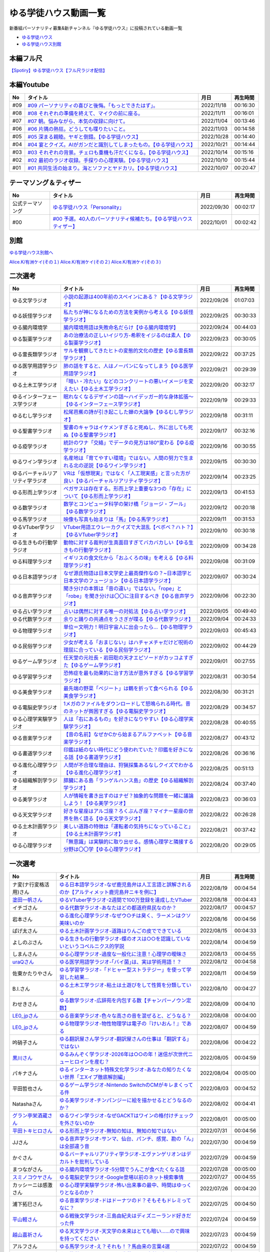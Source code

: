 ゆる学徒ハウス動画一覧
==============================================
新番組パーソナリティ募集&新チャンネル『ゆる学徒ハウス』に投稿されている動画一覧

* `ゆる学徒ハウス <https://www.youtube.com/channel/UCayn-KD-Qjwa8ppQJ50bEAw/videos>`_ 
* `ゆる学徒ハウス別館 <https://www.youtube.com/channel/UCpIKXghW7Z1vwyBmWXgrcBQ>`_ 

.. image:: https://pbs.twimg.com/media/Fe46ocJUcAEdl35?format=jpg&name=small
  :width: 30%

.. image:: https://pbs.twimg.com/media/FfDPtsfaAAAJ-HH?format=jpg&name=small
  :width: 30%

.. image:: https://pbs.twimg.com/media/FfSST23aMAAAlLg?format=jpg&name=small
  :width: 30%

本編フル尺
---------------
`【Spotiry】ゆる学徒ハウス【フル尺ラジオ配信】 <https://open.spotify.com/show/32Rt38wbMTXjTQWNK7gsSe>`_ 

本編Youtube
-----------------------------------
+-----+-------------------------------------------------------------------------+------------+----------+
| No  |                                タイトル                                 |    月日    | 再生時間 |
+=====+=========================================================================+============+==========+
| #09 | `#09 パーソナリティの喜びと後悔。「もっとできたはず」。`_               | 2022/11/18 | 00:16:30 |
+-----+-------------------------------------------------------------------------+------------+----------+
| #08 | `#08 それぞれの準備を終えて、マイクの前に座る。`_                       | 2022/11/11 | 00:16:01 |
+-----+-------------------------------------------------------------------------+------------+----------+
| #07 | `#07 朝。悩みながら、本気の収録に向けて。`_                             | 2022/11/04 | 00:13:46 |
+-----+-------------------------------------------------------------------------+------------+----------+
| #06 | `#06 片隅の熱狂。どうしても喋りたいこと。`_                             | 2022/11/03 | 00:14:58 |
+-----+-------------------------------------------------------------------------+------------+----------+
| #05 | `#05 深まる親睦。ヤギと倒錯。【ゆる学徒ハウス】`_                       | 2022/10/28 | 00:14:40 |
+-----+-------------------------------------------------------------------------+------------+----------+
| #04 | `#04 宴とクイズ。AIがガンだと識別してしまったもの。【ゆる学徒ハウス】`_ | 2022/10/21 | 00:14:44 |
+-----+-------------------------------------------------------------------------+------------+----------+
| #03 | `#03 それぞれの背景。チェロも重機も汗だくになる。【ゆる学徒ハウス】`_   | 2022/10/14 | 00:15:16 |
+-----+-------------------------------------------------------------------------+------------+----------+
| #02 | `#02 最初のラジオ収録。手探りの心理実験。【ゆる学徒ハウス】`_           | 2022/10/10 | 00:15:44 |
+-----+-------------------------------------------------------------------------+------------+----------+
| #01 | `#01 共同生活の始まり。海とソファとヤドカリ。【ゆる学徒ハウス】`_       | 2022/10/07 | 00:20:47 |
+-----+-------------------------------------------------------------------------+------------+----------+
.. _#01 共同生活の始まり。海とソファとヤドカリ。【ゆる学徒ハウス】: https://www.youtube.com/watch?v=8gFLjAc9L9k
.. _#02 最初のラジオ収録。手探りの心理実験。【ゆる学徒ハウス】: https://www.youtube.com/watch?v=PPr9X9rnRKY
.. _#03 それぞれの背景。チェロも重機も汗だくになる。【ゆる学徒ハウス】: https://www.youtube.com/watch?v=eFAf5-_aOqY
.. _#04 宴とクイズ。AIがガンだと識別してしまったもの。【ゆる学徒ハウス】: https://www.youtube.com/watch?v=T8y3dWG2lxs
.. _#05 深まる親睦。ヤギと倒錯。【ゆる学徒ハウス】: https://www.youtube.com/watch?v=8CjoBcv9UYg
.. _#06 片隅の熱狂。どうしても喋りたいこと。: https://www.youtube.com/watch?v=dZN0D7gWCo4
.. _#07 朝。悩みながら、本気の収録に向けて。: https://www.youtube.com/watch?v=wyunIvklDtw
.. _#08 それぞれの準備を終えて、マイクの前に座る。: https://www.youtube.com/watch?v=F_6HwhUbubA
.. _#09 パーソナリティの喜びと後悔。「もっとできたはず」。: https://www.youtube.com/watch?v=xPANoNRa-Us

テーマソング＆ティザー
-----------------------------------
+------------------+-----------------------------------------------------------------------+------------+----------+
|        No        |                               タイトル                                |    月日    | 再生時間 |
+==================+=======================================================================+============+==========+
| 公式テーマソング | `ゆる学徒ハウス「Personality」`_                                      | 2022/09/30 | 00:02:17 |
+------------------+-----------------------------------------------------------------------+------------+----------+
| #00              | `#00 予選。40人のパーソナリティ候補たち。【ゆる学徒ハウスティザー】`_ | 2022/10/01 | 00:02:42 |
+------------------+-----------------------------------------------------------------------+------------+----------+

.. _ゆる学徒ハウス「Personality」: https://www.youtube.com/watch?v=mDnPop7_6QM
.. _#00 予選。40人のパーソナリティ候補たち。【ゆる学徒ハウスティザー】: https://www.youtube.com/watch?v=4MIjlweOzEU

別館
----------------
`ゆる学徒ハウス別館へ <https://www.youtube.com/@YuruGakutoHouseAnnex>`_ 

.. image:: https://pbs.twimg.com/media/Fg9ZiG7akAApaPV?format=jpg&name=small
  :width: 50%

.. image:: https://pbs.twimg.com/media/Fj7zXFgUAAAWsLS?format=jpg&name=small
  :width: 50%

.. image:: https://pbs.twimg.com/media/FqJgY4yaIAAWhZ9?format=jpg&name=large
  :width: 50%

`Alice.K/有洲ケイ(その１) <https://twitter.com/listen328/status/1630972007281045505>`_ 
`Alice.K/有洲ケイ(その２) <https://twitter.com/listen328/status/1602986102003933184>`_ 
`Alice.K/有洲ケイ(その３) <https://twitter.com/listen328/status/1630972007281045505>`_ 


二次選考
----------------
+----------------------------------+---------------------------------------------------------------------------------------------------------------+------------+----------+
|                No                |                                                   タイトル                                                    |    月日    | 再生時間 |
+==================================+===============================================================================================================+============+==========+
| ゆる文学ラジオ                   | `小説の起源は400年前のスペインにある？【ゆる文学ラジオ】`_                                                    | 2022/09/26 | 01:07:03 |
+----------------------------------+---------------------------------------------------------------------------------------------------------------+------------+----------+
| ゆる妖怪学ラジオ                 | `私たちが神になるための方法を実例から考える【ゆる妖怪学ラジオ】`_                                             | 2022/09/25 | 00:30:33 |
+----------------------------------+---------------------------------------------------------------------------------------------------------------+------------+----------+
| ゆる腸内環境学                   | `腸内環境用語は失敗命名だらけ【ゆる腸内環境学】`_                                                             | 2022/09/24 | 00:44:03 |
+----------------------------------+---------------------------------------------------------------------------------------------------------------+------------+----------+
| ゆる製薬学ラジオ                 | `あの治療法の正しいイジり方-希釈をイジるのは素人【ゆる製薬学ラジオ】`_                                        | 2022/09/23 | 00:30:05 |
+----------------------------------+---------------------------------------------------------------------------------------------------------------+------------+----------+
| ゆる霊長類学ラジオ               | `サルを観察してきたヒトの変態的文化の歴史【ゆる霊長類学ラジオ】`_                                             | 2022/09/22 | 00:37:25 |
+----------------------------------+---------------------------------------------------------------------------------------------------------------+------------+----------+
| ゆる医学用語学ラジオ             | `肺の話をすると、人はノーパンになってしまう【ゆる医学用語学ラジオ】`_                                         | 2022/09/21 | 00:29:39 |
+----------------------------------+---------------------------------------------------------------------------------------------------------------+------------+----------+
| ゆる土木工学ラジオ               | `「暗い・冷たい」などのコンクリートの悪いイメージを変えたい【ゆる土木工学ラジオ】`_                           | 2022/09/20 | 00:32:17 |
+----------------------------------+---------------------------------------------------------------------------------------------------------------+------------+----------+
| ゆるインターフェース学ラジオ     | `眠れなくなるデザインの話〜ハイデッガー的な身体拡張〜【ゆるインターフェース学ラジオ】`_                       | 2022/09/19 | 00:29:33 |
+----------------------------------+---------------------------------------------------------------------------------------------------------------+------------+----------+
| ゆるむし学ラジオ                 | `松尾芭蕉の詩が引き起こした蝉の大論争【ゆるむし学ラジオ】`_                                                   | 2022/09/18 | 00:31:11 |
+----------------------------------+---------------------------------------------------------------------------------------------------------------+------------+----------+
| ゆる聖書学ラジオ                 | `聖書のキャラはイケメンすぎると死ぬし、外に出しても死ぬ【ゆる聖書学ラジオ】`_                                 | 2022/09/17 | 00:32:16 |
+----------------------------------+---------------------------------------------------------------------------------------------------------------+------------+----------+
| ゆる疫学ラジオ                   | `統計のワナ「交絡」でデータの見方は180°変わる【ゆる疫学ラジオ】`_                                             | 2022/09/16 | 00:30:55 |
+----------------------------------+---------------------------------------------------------------------------------------------------------------+------------+----------+
| ゆるワイン学ラジオ               | `名産地は「育てやすい環境」ではない。人間の努力で生まれる北の逆説【ゆるワイン学ラジオ】`_                     | 2022/09/15 | 00:30:30 |
+----------------------------------+---------------------------------------------------------------------------------------------------------------+------------+----------+
| ゆるバーチャルリアリティ学ラジオ | `VRは「仮想現実」ではなく「人工現実感」と言った方が良い【ゆるバーチャルリアリティ学ラジオ】`_                 | 2022/09/14 | 00:23:25 |
+----------------------------------+---------------------------------------------------------------------------------------------------------------+------------+----------+
| ゆる形而上学ラジオ               | `ペガサスは存在する。形而上学上重要な3つの「存在」について【ゆる形而上学ラジオ】`_                            | 2022/09/13 | 00:41:53 |
+----------------------------------+---------------------------------------------------------------------------------------------------------------+------------+----------+
| ゆる数学ラジオ                   | `数学とコンピュータ科学の架け橋「ジョージ・ブール」【ゆる数学ラジオ】`_                                       | 2022/09/12 | 00:20:18 |
+----------------------------------+---------------------------------------------------------------------------------------------------------------+------------+----------+
| ゆる馬学ラジオ                   | `映像も写真も始まりは「馬」【ゆる馬学ラジオ】`_                                                               | 2022/09/11 | 00:31:53 |
+----------------------------------+---------------------------------------------------------------------------------------------------------------+------------+----------+
| ゆるVTuber学ラジオ               | `VTuber用語エウレーカクイズで大混乱【ベボベ？ハト？】【ゆるVTuber学ラジオ】`_                                 | 2022/09/10 | 00:30:18 |
+----------------------------------+---------------------------------------------------------------------------------------------------------------+------------+----------+
| ゆる生きもの行動学ラジオ         | `動物に対する裁判が生真面目すぎてバカバカしい【ゆる生きもの行動学ラジオ】`_                                   | 2022/09/09 | 00:34:28 |
+----------------------------------+---------------------------------------------------------------------------------------------------------------+------------+----------+
| ゆる料理学ラジオ                 | `イギリスの食文化から「おふくろの味」を考える【ゆる料理学ラジオ】`_                                           | 2022/09/08 | 00:31:09 |
+----------------------------------+---------------------------------------------------------------------------------------------------------------+------------+----------+
| ゆる日本語学ラジオ               | `なぜ源氏物語は日本文学史上最高傑作なの？~日本語学と日本文学のフュージョン【ゆる日本語学ラジオ】`_            | 2022/09/07 | 00:30:24 |
+----------------------------------+---------------------------------------------------------------------------------------------------------------+------------+----------+
| ゆる音声学ラジオ                 | `聞き分けの本質は「音の違い」ではない。「rope」と「robe」を聞き分けは〇〇に注目するべき【ゆる音声学ラジオ】`_ | 2022/09/06 | 00:22:30 |
+----------------------------------+---------------------------------------------------------------------------------------------------------------+------------+----------+
| ゆる占い学ラジオ                 | `占いは偶然に対する唯一の対処法【ゆる占い学ラジオ】`_                                                         | 2022/09/05 | 00:49:40 |
+----------------------------------+---------------------------------------------------------------------------------------------------------------+------------+----------+
| ゆる代数学ラジオ                 | `余りと踊りの共通点をうさぎが喋る【ゆる代数学ラジオ】`_                                                       | 2022/09/04 | 00:24:33 |
+----------------------------------+---------------------------------------------------------------------------------------------------------------+------------+----------+
| ゆる物理学ラジオ                 | `単位＝文明力！明日宇宙人に出会ったら…【ゆる物理学ラジオ】`_                                                  | 2022/09/03 | 00:45:43 |
+----------------------------------+---------------------------------------------------------------------------------------------------------------+------------+----------+
| ゆる民俗学ラジオ                 | `少女が考える「おまじない」はハチャメチャだけど呪術の理屈に合っている【ゆる民俗学ラジオ】`_                   | 2022/09/02 | 00:44:29 |
+----------------------------------+---------------------------------------------------------------------------------------------------------------+------------+----------+
| ゆるゲーム学ラジオ               | `任天堂の元社長・岩田聡の天才エピソードがカッコよすぎた【ゆるゲーム学ラジオ】`_                               | 2022/09/01 | 00:27:55 |
+----------------------------------+---------------------------------------------------------------------------------------------------------------+------------+----------+
| ゆる学習学ラジオ                 | `恐怖症を最も効果的に治す方法が意外すぎる【ゆる学習学ラジオ】`_                                               | 2022/08/31 | 00:30:54 |
+----------------------------------+---------------------------------------------------------------------------------------------------------------+------------+----------+
| ゆる美食学ラジオ                 | `最先端の野菜「ベジート」は鶴を折って食べられる【ゆる美食学ラジオ】`_                                         | 2022/08/30 | 00:31:21 |
+----------------------------------+---------------------------------------------------------------------------------------------------------------+------------+----------+
| ゆる電脳史学ラジオ               | `1メガのファイルをダウンロードして怒鳴られる時代。昔のネットが貧困すぎる【ゆる電脳史学ラジオ】`_              | 2022/08/29 | 00:34:57 |
+----------------------------------+---------------------------------------------------------------------------------------------------------------+------------+----------+
| ゆる心理学実験学ラジオ           | `人は「右にあるもの」を好きになりやすい【ゆる心理学実験学ラジオ】`_                                           | 2022/08/28 | 00:40:55 |
+----------------------------------+---------------------------------------------------------------------------------------------------------------+------------+----------+
| ゆる音楽学ラジオ                 | `【音の名前】なぜかCから始まるアルファベット【ゆる音楽学ラジオ】`_                                            | 2022/08/27 | 00:43:12 |
+----------------------------------+---------------------------------------------------------------------------------------------------------------+------------+----------+
| ゆる書道学ラジオ                 | `印鑑は紙のない時代にどう使われていた？印鑑を好きになる話【ゆる書道学ラジオ】`_                               | 2022/08/26 | 00:36:16 |
+----------------------------------+---------------------------------------------------------------------------------------------------------------+------------+----------+
| ゆる進化心理学ラジオ             | `人間が不合理な理由は、狩猟採集あるなしクイズでわかる【ゆる進化心理学ラジオ】`_                               | 2022/08/25 | 00:51:13 |
+----------------------------------+---------------------------------------------------------------------------------------------------------------+------------+----------+
| ゆる組織解剖学ラジオ             | `膵臓にある島「ランゲルハンス島」の歴史【ゆる組織解剖学ラジオ】`_                                             | 2022/08/24 | 00:37:40 |
+----------------------------------+---------------------------------------------------------------------------------------------------------------+------------+----------+
| ゆる美学ラジオ                   | `人が情報を書き出すのはナゼ？抽象的な問題を一緒に議論しよう！【ゆる美学ラジオ】`_                             | 2022/08/23 | 00:36:03 |
+----------------------------------+---------------------------------------------------------------------------------------------------------------+------------+----------+
| ゆる天文学ラジオ                 | `好きな星座はアルゴ座？ろくぶんぎ座？マイナー星座の世界を熱く語る【ゆる天文学ラジオ】`_                       | 2022/08/22 | 00:26:28 |
+----------------------------------+---------------------------------------------------------------------------------------------------------------+------------+----------+
| ゆる土木計画学ラジオ             | `美しい道路の特徴は「運転者の気持ちになっていること」【ゆる土木計画学ラジオ】`_                               | 2022/08/21 | 00:37:42 |
+----------------------------------+---------------------------------------------------------------------------------------------------------------+------------+----------+
| ゆる心理学ラジオ                 | `「無意識」は実験的に取り出せる。感情心理学と隣接する分野は〇〇学【ゆる心理学ラジオ】`_                       | 2022/08/20 | 00:29:05 |
+----------------------------------+---------------------------------------------------------------------------------------------------------------+------------+----------+

.. _「無意識」は実験的に取り出せる。感情心理学と隣接する分野は〇〇学【ゆる心理学ラジオ】: https://www.youtube.com/watch?v=9c7Q6xODGrY
.. _美しい道路の特徴は「運転者の気持ちになっていること」【ゆる土木計画学ラジオ】: https://www.youtube.com/watch?v=gx-0TiSd4Dk
.. _好きな星座はアルゴ座？ろくぶんぎ座？マイナー星座の世界を熱く語る【ゆる天文学ラジオ】: https://www.youtube.com/watch?v=-k9-NZPofmI
.. _人が情報を書き出すのはナゼ？抽象的な問題を一緒に議論しよう！【ゆる美学ラジオ】: https://www.youtube.com/watch?v=rC0SpFpe3xQ
.. _膵臓にある島「ランゲルハンス島」の歴史【ゆる組織解剖学ラジオ】: https://www.youtube.com/watch?v=Xp24ILW7cI8
.. _人間が不合理な理由は、狩猟採集あるなしクイズでわかる【ゆる進化心理学ラジオ】: https://www.youtube.com/watch?v=j-VGpQpHQ2k
.. _印鑑は紙のない時代にどう使われていた？印鑑を好きになる話【ゆる書道学ラジオ】: https://www.youtube.com/watch?v=_IWN2ADx3ks
.. _【音の名前】なぜかCから始まるアルファベット【ゆる音楽学ラジオ】: https://www.youtube.com/watch?v=sHmzOaG5xzg
.. _人は「右にあるもの」を好きになりやすい【ゆる心理学実験学ラジオ】: https://www.youtube.com/watch?v=_to-6PpSv7M
.. _1メガのファイルをダウンロードして怒鳴られる時代。昔のネットが貧困すぎる【ゆる電脳史学ラジオ】: https://www.youtube.com/watch?v=tIW3tAFdTcs
.. _最先端の野菜「ベジート」は鶴を折って食べられる【ゆる美食学ラジオ】: https://www.youtube.com/watch?v=jflAPhksN2c
.. _恐怖症を最も効果的に治す方法が意外すぎる【ゆる学習学ラジオ】: https://www.youtube.com/watch?v=M8ULY6QOXzg
.. _任天堂の元社長・岩田聡の天才エピソードがカッコよすぎた【ゆるゲーム学ラジオ】: https://www.youtube.com/watch?v=DFuy5KLH42E
.. _少女が考える「おまじない」はハチャメチャだけど呪術の理屈に合っている【ゆる民俗学ラジオ】: https://www.youtube.com/watch?v=nXL47bVEcho
.. _単位＝文明力！明日宇宙人に出会ったら…【ゆる物理学ラジオ】: https://www.youtube.com/watch?v=FJJ7Xd7V8HY
.. _余りと踊りの共通点をうさぎが喋る【ゆる代数学ラジオ】: https://www.youtube.com/watch?v=wEgL6SvpjsQ
.. _占いは偶然に対する唯一の対処法【ゆる占い学ラジオ】: https://www.youtube.com/watch?v=oQpafzUCuas
.. _聞き分けの本質は「音の違い」ではない。「rope」と「robe」を聞き分けは〇〇に注目するべき【ゆる音声学ラジオ】: https://www.youtube.com/watch?v=eobvMYCV6uY
.. _なぜ源氏物語は日本文学史上最高傑作なの？~日本語学と日本文学のフュージョン【ゆる日本語学ラジオ】: https://www.youtube.com/watch?v=3TJldZBgEXo
.. _イギリスの食文化から「おふくろの味」を考える【ゆる料理学ラジオ】: https://www.youtube.com/watch?v=Dl2tE72fTqU
.. _動物に対する裁判が生真面目すぎてバカバカしい【ゆる生きもの行動学ラジオ】: https://www.youtube.com/watch?v=8BXlOJHNWak
.. _VTuber用語エウレーカクイズで大混乱【ベボベ？ハト？】【ゆるVTuber学ラジオ】: https://www.youtube.com/watch?v=QeYYPhEAA74
.. _映像も写真も始まりは「馬」【ゆる馬学ラジオ】: https://www.youtube.com/watch?v=Q7ZZmOFFdMs
.. _数学とコンピュータ科学の架け橋「ジョージ・ブール」【ゆる数学ラジオ】: https://www.youtube.com/watch?v=FR0Byp5G1mE
.. _ペガサスは存在する。形而上学上重要な3つの「存在」について【ゆる形而上学ラジオ】: https://www.youtube.com/watch?v=HqayckgxL6g
.. _VRは「仮想現実」ではなく「人工現実感」と言った方が良い【ゆるバーチャルリアリティ学ラジオ】: https://www.youtube.com/watch?v=_Tbl99ehrQU
.. _名産地は「育てやすい環境」ではない。人間の努力で生まれる北の逆説【ゆるワイン学ラジオ】: https://www.youtube.com/watch?v=CPS5-VHwH9w
.. _統計のワナ「交絡」でデータの見方は180°変わる【ゆる疫学ラジオ】: https://www.youtube.com/watch?v=1gKf_lX0-ek
.. _聖書のキャラはイケメンすぎると死ぬし、外に出しても死ぬ【ゆる聖書学ラジオ】: https://www.youtube.com/watch?v=dYzEi9JHV4c
.. _松尾芭蕉の詩が引き起こした蝉の大論争【ゆるむし学ラジオ】: https://www.youtube.com/watch?v=ZLC8B0wbzI0
.. _眠れなくなるデザインの話〜ハイデッガー的な身体拡張〜【ゆるインターフェース学ラジオ】: https://www.youtube.com/watch?v=Y3VZTKETJAA
.. _「暗い・冷たい」などのコンクリートの悪いイメージを変えたい【ゆる土木工学ラジオ】: https://www.youtube.com/watch?v=yWnZbpasBYY
.. _肺の話をすると、人はノーパンになってしまう【ゆる医学用語学ラジオ】: https://www.youtube.com/watch?v=Cf1zjAoBG_o
.. _サルを観察してきたヒトの変態的文化の歴史【ゆる霊長類学ラジオ】: https://www.youtube.com/watch?v=JF3guuo5M78
.. _あの治療法の正しいイジり方-希釈をイジるのは素人【ゆる製薬学ラジオ】: https://www.youtube.com/watch?v=iHtJIaWF9TU
.. _腸内環境用語は失敗命名だらけ【ゆる腸内環境学】: https://www.youtube.com/watch?v=i_OClS_JUpY
.. _私たちが神になるための方法を実例から考える【ゆる妖怪学ラジオ】: https://www.youtube.com/watch?v=g2iHodH-8AE
.. _小説の起源は400年前のスペインにある？【ゆる文学ラジオ】: https://www.youtube.com/watch?v=8iKkqvfbzps


一次選考
----------------

+----------------------------+--------------------------------------------------------------------------------------------------+------------+----------+
|             No             |                                             タイトル                                             |    月日    | 再生時間 |
+============================+==================================================================================================+============+==========+
| ナ変(ナ行変格活用)さん     | `ゆる日本語学ラジオ-なぜ鹿児島弁は人工言語と誤解されるのか【アルティメット鹿児島弁ニキを例に】`_ | 2022/08/19 | 00:04:54 |
+----------------------------+--------------------------------------------------------------------------------------------------+------------+----------+
| `塗田一帆さん`_            | `ゆるVTuber学ラジオ-2週間で100万登録を達成したVTuber`_                                           | 2022/08/18 | 00:04:43 |
+----------------------------+--------------------------------------------------------------------------------------------------+------------+----------+
| イチゴさん                 | `ゆる代数学ラジオ-あなたはどの都道府県民なのか？`_                                               | 2022/08/17 | 00:04:57 |
+----------------------------+--------------------------------------------------------------------------------------------------+------------+----------+
| 岩本さん                   | `ゆる進化心理学ラジオ-なぜウ○チは臭く、ラーメンはクソ美味いのか`_                                | 2022/08/16 | 00:04:56 |
+----------------------------+--------------------------------------------------------------------------------------------------+------------+----------+
| ぱげ太さん                 | `ゆる土木計画学ラジオ-道路はりんごの皮でできている`_                                             | 2022/08/15 | 00:04:33 |
+----------------------------+--------------------------------------------------------------------------------------------------+------------+----------+
| よしのぶさん               | `ゆる生きもの行動学ラジオ-蝶のオスは○○を認識していないというコペルニクス的学説`_                 | 2022/08/14 | 00:04:59 |
+----------------------------+--------------------------------------------------------------------------------------------------+------------+----------+
| しまんさん                 | `ゆる心理学ラジオ-過度な一般化に注意！心理学の曖昧さ`_                                           | 2022/08/13 | 00:04:55 |
+----------------------------+--------------------------------------------------------------------------------------------------+------------+----------+
| `uraQさん`_                | `ゆる医学用語学ラジオ-｢バイ菌｣は、実は学術用語！？`_                                             | 2022/08/12 | 00:04:58 |
+----------------------------+--------------------------------------------------------------------------------------------------+------------+----------+
| 佐東かたりやさん           | `ゆる学習学ラジオ-「ドヒャー型ストラテジー」を使って学習した結果…`_                              | 2022/08/11 | 00:04:59 |
+----------------------------+--------------------------------------------------------------------------------------------------+------------+----------+
| B.I.さん                   | `ゆる土木工学ラジオ-粘土は土遊びをして性質を分類している`_                                       | 2022/08/10 | 00:04:27 |
+----------------------------+--------------------------------------------------------------------------------------------------+------------+----------+
| わせきさん                 | `ゆる数学ラジオ-広辞苑を内包する数【チャンパーノウン定数】`_                                     | 2022/08/09 | 00:04:10 |
+----------------------------+--------------------------------------------------------------------------------------------------+------------+----------+
| `LE0_jpさん`_              | `ゆる音楽学ラジオ-色々な高さの音を混ぜると、どうなる？`_                                         | 2022/08/08 | 00:04:00 |
+----------------------------+--------------------------------------------------------------------------------------------------+------------+----------+
| `LE0_jpさん`_              | `ゆる物理学ラジオ-物性物理学は電子の『けいおん！』である`_                                       | 2022/08/07 | 00:04:59 |
+----------------------------+--------------------------------------------------------------------------------------------------+------------+----------+
| 吟硝子さん                 | `ゆる翻訳屋さん学ラジオ-翻訳屋さんの仕事は「翻訳する」ではない`_                                 | 2022/08/06 | 00:04:22 |
+----------------------------+--------------------------------------------------------------------------------------------------+------------+----------+
| `黒川さん`_                | `ゆるみんぞく学ラジオ-2026年は○○の年！迷信が次世代ニューヒロインを産む？`_                       | 2022/08/05 | 00:04:59 |
+----------------------------+--------------------------------------------------------------------------------------------------+------------+----------+
| パキナさん                 | `ゆるインターネット特殊文化学ラジオ-あなたの知りたくない世界「エXイプ徹底解剖編」`_              | 2022/08/04 | 00:05:00 |
+----------------------------+--------------------------------------------------------------------------------------------------+------------+----------+
| 平田哲也さん               | `ゆるゲーム学ラジオ-Nintendo SwitchのCMがキレまくってる件`_                                      | 2022/08/03 | 00:04:52 |
+----------------------------+--------------------------------------------------------------------------------------------------+------------+----------+
| Natashaさん                | `ゆる美学ラジオ-チンパンジーに絵を描かせるとどうなるのか？`_                                     | 2022/08/02 | 00:04:41 |
+----------------------------+--------------------------------------------------------------------------------------------------+------------+----------+
| `グラン亭栄酒蔵さん`_      | `ゆるワイン学ラジオ-なぜGACKTはワインの格付けチェックを外さないのか`_                            | 2022/08/01 | 00:05:00 |
+----------------------------+--------------------------------------------------------------------------------------------------+------------+----------+
| `平田トキヒロさん`_        | `ゆる形而上学ラジオ-無知の知は、無知の知ではない`_                                               | 2022/07/31 | 00:04:56 |
+----------------------------+--------------------------------------------------------------------------------------------------+------------+----------+
| JJさん                     | `ゆる音声学ラジオ-サンマ、仙台、パンチ、感覚、勘の「ん」は全部違う音`_                           | 2022/07/30 | 00:04:59 |
+----------------------------+--------------------------------------------------------------------------------------------------+------------+----------+
| かぐさん                   | `ゆるバーチャルリアリティ学ラジオ-エヴァンゲリオンはデカルトを批判している`_                     | 2022/07/29 | 00:04:59 |
+----------------------------+--------------------------------------------------------------------------------------------------+------------+----------+
| まつながさん               | `ゆる腸内環境学ラジオ-5分間でうんこが食べたくなる話`_                                            | 2022/07/28 | 00:05:00 |
+----------------------------+--------------------------------------------------------------------------------------------------+------------+----------+
| `スミノコウヤさん`_        | `ゆる電脳史学ラジオ-Google登場以前のネット検索事情`_                                             | 2022/07/27 | 00:04:55 |
+----------------------------+--------------------------------------------------------------------------------------------------+------------+----------+
| カッシーニは感激さん       | `ゆる心理学実験学ラジオ-怖い出来事の最中、時間はゆっくりとなるのか？`_                           | 2022/07/26 | 00:04:20 |
+----------------------------+--------------------------------------------------------------------------------------------------+------------+----------+
| 浦下拓巳さん               | `ゆる音楽学ラジオ-ドはドーナツのド？そもそもドレミってなに？`_                                   | 2022/07/25 | 00:04:50 |
+----------------------------+--------------------------------------------------------------------------------------------------+------------+----------+
| `平山軽さん`_              | `ゆる戦後文学ラジオ-三島由紀夫はディズニーランド好きだった件`_                                   | 2022/07/24 | 00:04:59 |
+----------------------------+--------------------------------------------------------------------------------------------------+------------+----------+
| `越山嘉祈さん`_            | `ゆる天文学ラジオ-天文学の未来はとても暗い……ので興味を持ってください`_                           | 2022/07/23 | 00:04:59 |
+----------------------------+--------------------------------------------------------------------------------------------------+------------+----------+
| アルフさん                 | `ゆる馬学ラジオ-え？それも！？馬由来の言葉4選`_                                                  | 2022/07/22 | 00:04:59 |
+----------------------------+--------------------------------------------------------------------------------------------------+------------+----------+
| たしさん                   | `ゆる数学ラジオ-YouTube再生数には不自然な偏りがある！ベンフォードの法則`_                        | 2022/07/21 | 00:04:59 |
+----------------------------+--------------------------------------------------------------------------------------------------+------------+----------+
| `夏生嵐彩`_                | `ゆる書道学ラジオ-大混乱！なぜ昔の横書きは右から読むのか？`_                                     | 2022/07/20 | 00:04:48 |
+----------------------------+--------------------------------------------------------------------------------------------------+------------+----------+
| Romoさん                   | `ゆる組織解剖学ラジオ-君の膵臓をたべたい【消化器官4】`_                                          | 2022/06/30 | 00:04:58 |
+----------------------------+--------------------------------------------------------------------------------------------------+------------+----------+
| `ケイさん`_                | `ゆる料理学ラジオ-イギリスのメシマズは人類の最先端である`_                                       | 2022/06/29 | 00:04:50 |
+----------------------------+--------------------------------------------------------------------------------------------------+------------+----------+
| `もりふじさん`_            | `ゆる疫学ラジオ-日清戦争・日露戦争で30000人以上の死者を出したある病気とは？`_                    | 2022/06/28 | 00:04:59 |
+----------------------------+--------------------------------------------------------------------------------------------------+------------+----------+
| マナミさん                 | `ゆる占い学ラジオ-石川啄木の○指は長かったかもしれない`_                                          | 2022/06/27 | 00:04:55 |
+----------------------------+--------------------------------------------------------------------------------------------------+------------+----------+
| うめさん                   | `ゆる美食学ラジオ-スーパーフード「デーツ」がおたふくソースに使われた理由`_                       | 2022/06/26 | 00:04:55 |
+----------------------------+--------------------------------------------------------------------------------------------------+------------+----------+
| QLOうにさん                | `ゆるデザイン学ラジオ-オブジェクト指向で解決!?ビュッフェのUXを考えてみた`_                       | 2022/06/25 | 00:04:41 |
+----------------------------+--------------------------------------------------------------------------------------------------+------------+----------+
| あんとれさん               | `ゆる虫学ラジオｰ世界初の有人飛行は、ライト兄弟ではなく日本人だったかもしれない`_                 | 2022/06/23 | 00:04:35 |
+----------------------------+--------------------------------------------------------------------------------------------------+------------+----------+
| 吉田さん                   | `ゆる妖怪学ラジオ-夏場に誰もが抱えるあの悩みを解決！`_                                           | 2022/06/19 | 00:04:48 |
+----------------------------+--------------------------------------------------------------------------------------------------+------------+----------+
| `小林拓馬さん`_            | `ゆる聖書学ラジオ-聖書はキリスト教のルールブックじゃない！`_                                     | 2022/06/18 | 00:04:57 |
+----------------------------+--------------------------------------------------------------------------------------------------+------------+----------+
| `pangorilla坂井直也さん`_  | `ゆる霊長類学ラジオ-サルだけじゃない！言語学にも通じる霊長類学`_                                 | 2022/05/25 | 00:04:57 |
+----------------------------+--------------------------------------------------------------------------------------------------+------------+----------+
| `ゆきさん`_                | `ゆる製薬学ラジオ-副作用と副反応は別物！主作用と副作用が入れ替わったあの薬`_                     | 2022/05/25 | 00:04:23 |
+----------------------------+--------------------------------------------------------------------------------------------------+------------+----------+
| `リップグリップ`_ 岩永さん | `ゆる変な法律学ラジオ-「女性はズボンを履いてはならない」に込められた想い`_                       | 2022/05/16 | 00:05:00 |
+----------------------------+--------------------------------------------------------------------------------------------------+------------+----------+

.. _平田トキヒロさん: https://twitter.com/yuru_philo
.. _pangorilla坂井直也さん: https://twitter.com/pangorilla
.. _LE0_jpさん: https://twitter.com/LE0_jp
.. _ケイさん: https://twitter.com/listen328
.. _黒川さん: https://twitter.com/yuru_KuroK
.. _もりふじさん: https://twitter.com/morifuji_eki
.. _平山軽さん: https://twitter.com/kumomajin
.. _uraQさん: https://twitter.com/ura_Q
.. _塗田一帆さん: https://www.youtube.com/c/NurutaChannel/videos
.. _グラン亭栄酒蔵さん: https://www.youtube.com/channel/UCwmmhfC_rnkF8mriWCxD7tg
.. _スミノコウヤさん: https://twitter.com/smnky_
.. _越山嘉祈さん: https://twitter.com/tabehoJ
.. _ゆきさん: https://www.youtube.com/channel/UCGq8bcrClALo_SRIvaqxdNg
.. _小林拓馬さん: https://www.youtube.com/c/IsraelKumaCloudChurch
.. _リップグリップ: https://www.youtube.com/channel/UCi9Ek4Ghi2OtrHmfCR3VLMw
.. _夏生嵐彩: https://www.youtube.com/channel/UCX3E9sOROBlY2lFC1RqFFhw/featured
.. _ゆる変な法律学ラジオ-「女性はズボンを履いてはならない」に込められた想い: https://www.youtube.com/watch?v=LvX9hYm3DU8
.. _ゆる霊長類学ラジオ-サルだけじゃない！言語学にも通じる霊長類学: https://www.youtube.com/watch?v=MwPEDEBR-WA
.. _ゆる製薬学ラジオ-副作用と副反応は別物！主作用と副作用が入れ替わったあの薬: https://www.youtube.com/watch?v=Q56ZI66bS5E
.. _ゆる聖書学ラジオ-聖書はキリスト教のルールブックじゃない！: https://www.youtube.com/watch?v=JjEAQmu44Ng
.. _ゆる妖怪学ラジオ-夏場に誰もが抱えるあの悩みを解決！: https://www.youtube.com/watch?v=7U_v1jM6Tco
.. _ゆる虫学ラジオｰ世界初の有人飛行は、ライト兄弟ではなく日本人だったかもしれない: https://www.youtube.com/watch?v=QPlQq3rI6as
.. _ゆるデザイン学ラジオ-オブジェクト指向で解決!?ビュッフェのUXを考えてみた: https://www.youtube.com/watch?v=ADITAkEMhjs
.. _ゆる美食学ラジオ-スーパーフード「デーツ」がおたふくソースに使われた理由: https://www.youtube.com/watch?v=KRZlB90lmdw
.. _ゆる占い学ラジオ-石川啄木の○指は長かったかもしれない: https://www.youtube.com/watch?v=-qqTlVzQ4iI
.. _ゆる疫学ラジオ-日清戦争・日露戦争で30000人以上の死者を出したある病気とは？: https://www.youtube.com/watch?v=e6zDEf-eXiE
.. _ゆる料理学ラジオ-イギリスのメシマズは人類の最先端である: https://www.youtube.com/watch?v=nl91wVUG4J8
.. _ゆる組織解剖学ラジオ-君の膵臓をたべたい【消化器官4】: https://www.youtube.com/watch?v=axhsYUHIXBI
.. _ゆる書道学ラジオ-大混乱！なぜ昔の横書きは右から読むのか？: https://www.youtube.com/watch?v=1kyONR3C7wE
.. _ゆる数学ラジオ-YouTube再生数には不自然な偏りがある！ベンフォードの法則: https://www.youtube.com/watch?v=g7A8Gqp9Pkk
.. _ゆる馬学ラジオ-え？それも！？馬由来の言葉4選: https://www.youtube.com/watch?v=le2DXvSKfXQ
.. _ゆる天文学ラジオ-天文学の未来はとても暗い……ので興味を持ってください: https://www.youtube.com/watch?v=izvmXHz_Kb8
.. _ゆる戦後文学ラジオ-三島由紀夫はディズニーランド好きだった件: https://www.youtube.com/watch?v=V5XSdPGmbJ4
.. _ゆる音楽学ラジオ-ドはドーナツのド？そもそもドレミってなに？: https://www.youtube.com/watch?v=NgaJOXOpZ54
.. _ゆる心理学実験学ラジオ-怖い出来事の最中、時間はゆっくりとなるのか？: https://www.youtube.com/watch?v=4HKeSRNXzYE
.. _ゆる電脳史学ラジオ-Google登場以前のネット検索事情: https://www.youtube.com/watch?v=dExV_5Bw1X4
.. _ゆる腸内環境学ラジオ-5分間でうんこが食べたくなる話: https://www.youtube.com/watch?v=oOm0ydb88-o
.. _ゆるバーチャルリアリティ学ラジオ-エヴァンゲリオンはデカルトを批判している: https://www.youtube.com/watch?v=jtMpg4xCxEc
.. _ゆる音声学ラジオ-サンマ、仙台、パンチ、感覚、勘の「ん」は全部違う音: https://www.youtube.com/watch?v=E6t1BHIUxBE
.. _ゆる形而上学ラジオ-無知の知は、無知の知ではない: https://www.youtube.com/watch?v=AwAlonOmjZQ
.. _ゆるワイン学ラジオ-なぜGACKTはワインの格付けチェックを外さないのか: https://www.youtube.com/watch?v=E-AtJ4zalzc
.. _ゆる美学ラジオ-チンパンジーに絵を描かせるとどうなるのか？: https://www.youtube.com/watch?v=Bt1XqeYol6U
.. _ゆるゲーム学ラジオ-Nintendo SwitchのCMがキレまくってる件: https://www.youtube.com/watch?v=nEtxVdpd0UY
.. _ゆるインターネット特殊文化学ラジオ-あなたの知りたくない世界「エXイプ徹底解剖編」: https://www.youtube.com/watch?v=ruoCwSs40jc
.. _ゆるみんぞく学ラジオ-2026年は○○の年！迷信が次世代ニューヒロインを産む？: https://www.youtube.com/watch?v=pfe9_QQNdYo
.. _ゆる翻訳屋さん学ラジオ-翻訳屋さんの仕事は「翻訳する」ではない: https://www.youtube.com/watch?v=ow6_ZDz73os
.. _ゆる物理学ラジオ-物性物理学は電子の『けいおん！』である: https://www.youtube.com/watch?v=cLMDtfAfKRQ
.. _ゆる音楽学ラジオ-色々な高さの音を混ぜると、どうなる？: https://www.youtube.com/watch?v=CoytsVHRY4o
.. _ゆる数学ラジオ-広辞苑を内包する数【チャンパーノウン定数】: https://www.youtube.com/watch?v=R7b-9-uHKUk
.. _ゆる土木工学ラジオ-粘土は土遊びをして性質を分類している: https://www.youtube.com/watch?v=1iG_jWSMXfM
.. _ゆる学習学ラジオ-「ドヒャー型ストラテジー」を使って学習した結果…: https://www.youtube.com/watch?v=texzNh8qu0g
.. _ゆる医学用語学ラジオ-｢バイ菌｣は、実は学術用語！？: https://www.youtube.com/watch?v=3T0i7T1B13A
.. _ゆる心理学ラジオ-過度な一般化に注意！心理学の曖昧さ: https://www.youtube.com/watch?v=hH7KxAZa_aE
.. _ゆる生きもの行動学ラジオ-蝶のオスは○○を認識していないというコペルニクス的学説: https://www.youtube.com/watch?v=4QrFf5-a41w
.. _ゆる土木計画学ラジオ-道路はりんごの皮でできている: https://www.youtube.com/watch?v=kP7GtKQwxy8
.. _ゆる進化心理学ラジオ-なぜウ○チは臭く、ラーメンはクソ美味いのか: https://www.youtube.com/watch?v=aD0JeH9JvEw
.. _ゆる代数学ラジオ-あなたはどの都道府県民なのか？: https://www.youtube.com/watch?v=5V1DoyjPzSA
.. _ゆるVTuber学ラジオ-2週間で100万登録を達成したVTuber: https://www.youtube.com/watch?v=1DppEDXFe50
.. _ゆる日本語学ラジオ-なぜ鹿児島弁は人工言語と誤解されるのか【アルティメット鹿児島弁ニキを例に】: https://www.youtube.com/watch?v=x6A_AsjTGMo


落選組
----------------

+--------------+--------------------------------------------------------------------------------------------------+------------+----------+
|      No      |                                             タイトル                                             |    月日    | 再生時間 |
+==============+==================================================================================================+============+==========+
| タナカ裕一   | `ゆるポピュラー音楽学ラジオ（仮） `_                                                             | 2022/07/29 | 00:05:00 |
+--------------+--------------------------------------------------------------------------------------------------+------------+----------+
| 武市たけっち | `ゆる童貞恋愛工学ラジオ　ー非モテコミット論は運命の前に無力であるー　[#ゆる学徒ハウス／落選組]`_ | 2022/07/17 | 00:04:04 |
+--------------+--------------------------------------------------------------------------------------------------+------------+----------+
| 佐野太郎     | `【ゆる学徒ハウス落選】コンピューター将棋ラジオ`_ ⇒ `敗因分析`_                                  | 2022/07/18 | 00:04:57 |
+--------------+--------------------------------------------------------------------------------------------------+------------+----------+

.. _【ゆる学徒ハウス落選】コンピューター将棋ラジオ: https://www.youtube.com/watch?v=E17wQNyPqYc
.. _ゆる童貞恋愛工学ラジオ　ー非モテコミット論は運命の前に無力であるー　[#ゆる学徒ハウス／落選組]: https://www.youtube.com/watch?v=Xu-PCBOZdwE
.. _ゆるポピュラー音楽学ラジオ（仮） : https://www.youtube.com/watch?v=iYUoDmYqMB8&t=2123s

.. _敗因分析: https://note.com/sano192/n/ndc586b4bde48